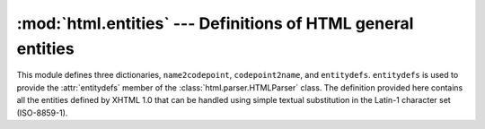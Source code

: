 :mod:`html.entities` --- Definitions of HTML general entities
=============================================================

.. module:: html.entities
   :synopsis: Definitions of HTML general entities.
.. sectionauthor:: Fred L. Drake, Jr. <fdrake@acm.org>


This module defines three dictionaries, ``name2codepoint``, ``codepoint2name``,
and ``entitydefs``. ``entitydefs`` is used to provide the :attr:`entitydefs`
member of the :class:`html.parser.HTMLParser` class.  The definition provided
here contains all the entities defined by XHTML 1.0 that can be handled using
simple textual substitution in the Latin-1 character set (ISO-8859-1).


.. data:: entitydefs

   A dictionary mapping XHTML 1.0 entity definitions to their replacement text in
   ISO Latin-1.


.. data:: name2codepoint

   A dictionary that maps HTML entity names to the Unicode codepoints.


.. data:: codepoint2name

   A dictionary that maps Unicode codepoints to HTML entity names.
